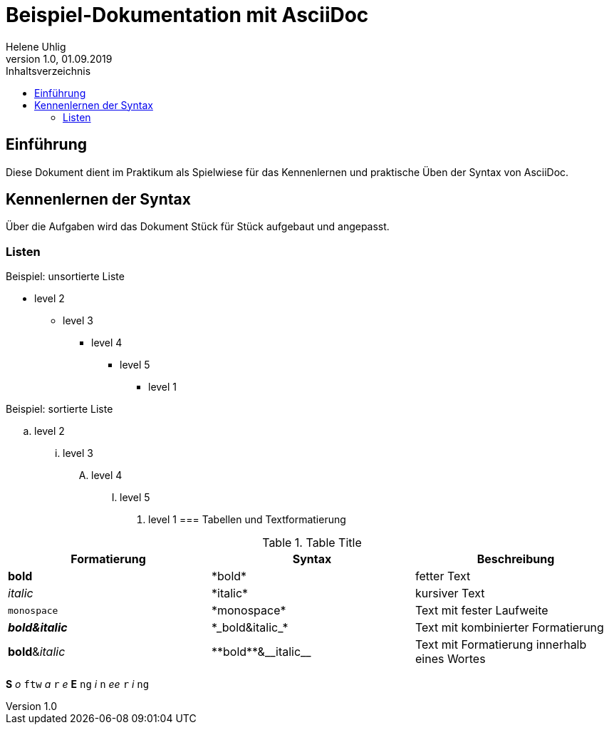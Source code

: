 = Beispiel-Dokumentation mit AsciiDoc
Helene Uhlig
1.0, 01.09.2019 
:toc:
:toc-title: Inhaltsverzeichnis
// Platzhalter für weitere Dokumenten-Attribute

== Einführung
Diese Dokument dient im Praktikum als Spielwiese für das Kennenlernen und praktische Üben der Syntax von AsciiDoc.

== Kennenlernen der Syntax

Über die Aufgaben wird das Dokument Stück für Stück aufgebaut und angepasst.

=== Listen

.Beispiel: unsortierte Liste 
// Platzhalter* level 1
** level 2
*** level 3
**** level 4
***** level 5
* level 1

.Beispiel: sortierte Liste
// Platzhalter. level 1
.. level 2
... level 3
.... level 4
..... level 5
. level 1
=== Tabellen und Textformatierung

.Table Title
|===
|Formatierung |Syntax |Beschreibung

|*bold*
|+*bold*+
|fetter Text

|_italic_
|+*italic*+
|kursiver Text

|`monospace`
|+*monospace*+
|Text mit fester Laufweite

|*_bold&italic_*
|+*_bold&italic_*+
|Text mit kombinierter Formatierung

|**bold**&__italic__
|+**bold**&__italic__+
|Text mit Formatierung innerhalb eines Wortes
|===
*S* _o_ `ftw` _a_ `r` _e_ *E* `ng` _i_ `n` _ee_ `r` _i_ `ng`
